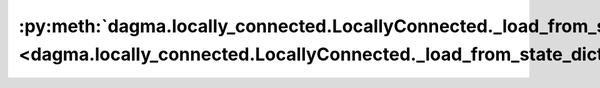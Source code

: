 :py:meth:`dagma.locally_connected.LocallyConnected._load_from_state_dict <dagma.locally_connected.LocallyConnected._load_from_state_dict>`
==========================================================================================================================================
.. _dagma.locally_connected.LocallyConnected._load_from_state_dict:
.. py:method:: _load_from_state_dict(state_dict, prefix, local_metadata, strict, missing_keys, unexpected_keys, error_msgs)

   Copies parameters and buffers from :attr:`state_dict` into only
   this module, but not its descendants. This is called on every submodule
   in :meth:`~torch.nn.Module.load_state_dict`. Metadata saved for this
   module in input :attr:`state_dict` is provided as :attr:`local_metadata`.
   For state dicts without metadata, :attr:`local_metadata` is empty.
   Subclasses can achieve class-specific backward compatible loading using
   the version number at `local_metadata.get("version", None)`.

   .. note::
       :attr:`state_dict` is not the same object as the input
       :attr:`state_dict` to :meth:`~torch.nn.Module.load_state_dict`. So
       it can be modified.

   :param state_dict: a dict containing parameters and
                      persistent buffers.
   :type state_dict: dict
   :param prefix: the prefix for parameters and buffers used in this
                  module
   :type prefix: str
   :param local_metadata: a dict containing the metadata for this module.
                          See
   :type local_metadata: dict
   :param strict: whether to strictly enforce that the keys in
                  :attr:`state_dict` with :attr:`prefix` match the names of
                  parameters and buffers in this module
   :type strict: bool
   :param missing_keys: if ``strict=True``, add missing keys to
                        this list
   :type missing_keys: list of str
   :param unexpected_keys: if ``strict=True``, add unexpected
                           keys to this list
   :type unexpected_keys: list of str
   :param error_msgs: error messages should be added to this
                      list, and will be reported together in
                      :meth:`~torch.nn.Module.load_state_dict`
   :type error_msgs: list of str

